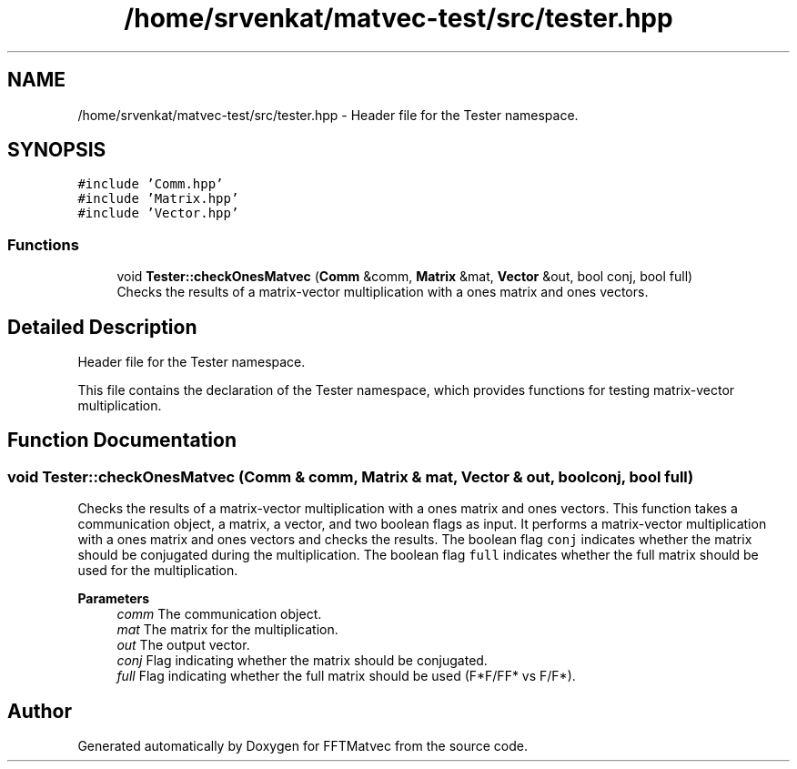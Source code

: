 .TH "/home/srvenkat/matvec-test/src/tester.hpp" 3 "Tue Aug 13 2024" "Version 0.1.0" "FFTMatvec" \" -*- nroff -*-
.ad l
.nh
.SH NAME
/home/srvenkat/matvec-test/src/tester.hpp \- Header file for the Tester namespace\&.  

.SH SYNOPSIS
.br
.PP
\fC#include 'Comm\&.hpp'\fP
.br
\fC#include 'Matrix\&.hpp'\fP
.br
\fC#include 'Vector\&.hpp'\fP
.br

.SS "Functions"

.in +1c
.ti -1c
.RI "void \fBTester::checkOnesMatvec\fP (\fBComm\fP &comm, \fBMatrix\fP &mat, \fBVector\fP &out, bool conj, bool full)"
.br
.RI "Checks the results of a matrix-vector multiplication with a ones matrix and ones vectors\&. "
.in -1c
.SH "Detailed Description"
.PP 
Header file for the Tester namespace\&. 

This file contains the declaration of the Tester namespace, which provides functions for testing matrix-vector multiplication\&. 
.SH "Function Documentation"
.PP 
.SS "void Tester::checkOnesMatvec (\fBComm\fP & comm, \fBMatrix\fP & mat, \fBVector\fP & out, bool conj, bool full)"

.PP
Checks the results of a matrix-vector multiplication with a ones matrix and ones vectors\&. This function takes a communication object, a matrix, a vector, and two boolean flags as input\&. It performs a matrix-vector multiplication with a ones matrix and ones vectors and checks the results\&. The boolean flag \fCconj\fP indicates whether the matrix should be conjugated during the multiplication\&. The boolean flag \fCfull\fP indicates whether the full matrix should be used for the multiplication\&.
.PP
\fBParameters\fP
.RS 4
\fIcomm\fP The communication object\&. 
.br
\fImat\fP The matrix for the multiplication\&. 
.br
\fIout\fP The output vector\&. 
.br
\fIconj\fP Flag indicating whether the matrix should be conjugated\&. 
.br
\fIfull\fP Flag indicating whether the full matrix should be used (F*F/FF* vs F/F*)\&. 
.RE
.PP

.SH "Author"
.PP 
Generated automatically by Doxygen for FFTMatvec from the source code\&.
